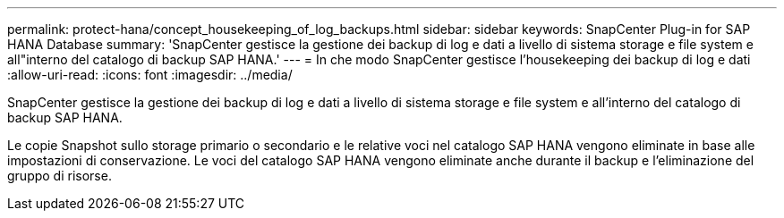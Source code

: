 ---
permalink: protect-hana/concept_housekeeping_of_log_backups.html 
sidebar: sidebar 
keywords: SnapCenter Plug-in for SAP HANA Database 
summary: 'SnapCenter gestisce la gestione dei backup di log e dati a livello di sistema storage e file system e all"interno del catalogo di backup SAP HANA.' 
---
= In che modo SnapCenter gestisce l'housekeeping dei backup di log e dati
:allow-uri-read: 
:icons: font
:imagesdir: ../media/


[role="lead"]
SnapCenter gestisce la gestione dei backup di log e dati a livello di sistema storage e file system e all'interno del catalogo di backup SAP HANA.

Le copie Snapshot sullo storage primario o secondario e le relative voci nel catalogo SAP HANA vengono eliminate in base alle impostazioni di conservazione. Le voci del catalogo SAP HANA vengono eliminate anche durante il backup e l'eliminazione del gruppo di risorse.
